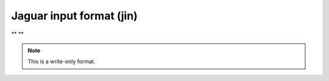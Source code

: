 .. _Jaguar_input_format:

Jaguar input format (jin)
=========================

** **

.. note:: This is a write-only format.

